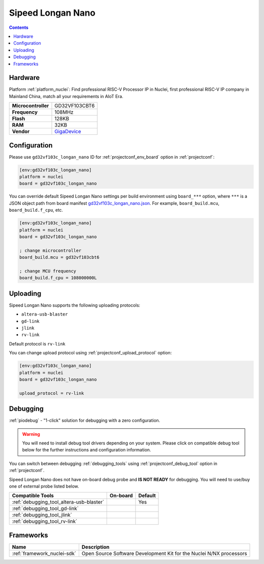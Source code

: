  
.. _board_nuclei_gd32vf103c_longan_nano:

Sipeed Longan Nano
==================

.. contents::

Hardware
--------

Platform :ref:`platform_nuclei`: Find professional RISC-V Processor IP in Nuclei, first professional RISC-V IP company in Mainland China, match all your requirements in AIoT Era.

.. list-table::

  * - **Microcontroller**
    - GD32VF103CBT6
  * - **Frequency**
    - 108MHz
  * - **Flash**
    - 128KB
  * - **RAM**
    - 32KB
  * - **Vendor**
    - `GigaDevice <https://www.gigadevice.com/?utm_source=platformio.org&utm_medium=docs>`__


Configuration
-------------

Please use ``gd32vf103c_longan_nano`` ID for :ref:`projectconf_env_board` option in :ref:`projectconf`:

.. code-block:: ini

  [env:gd32vf103c_longan_nano]
  platform = nuclei
  board = gd32vf103c_longan_nano

You can override default Sipeed Longan Nano settings per build environment using
``board_***`` option, where ``***`` is a JSON object path from
board manifest `gd32vf103c_longan_nano.json <https://github.com/Nuclei-Software/platform-nuclei/blob/master/boards/gd32vf103c_longan_nano.json>`_. For example,
``board_build.mcu``, ``board_build.f_cpu``, etc.

.. code-block:: ini

  [env:gd32vf103c_longan_nano]
  platform = nuclei
  board = gd32vf103c_longan_nano

  ; change microcontroller
  board_build.mcu = gd32vf103cbt6

  ; change MCU frequency
  board_build.f_cpu = 108000000L


Uploading
---------
Sipeed Longan Nano supports the following uploading protocols:

* ``altera-usb-blaster``
* ``gd-link``
* ``jlink``
* ``rv-link``

Default protocol is ``rv-link``

You can change upload protocol using :ref:`projectconf_upload_protocol` option:

.. code-block:: ini

  [env:gd32vf103c_longan_nano]
  platform = nuclei
  board = gd32vf103c_longan_nano

  upload_protocol = rv-link

Debugging
---------

:ref:`piodebug` - "1-click" solution for debugging with a zero configuration.

.. warning::
    You will need to install debug tool drivers depending on your system.
    Please click on compatible debug tool below for the further
    instructions and configuration information.

You can switch between debugging :ref:`debugging_tools` using
:ref:`projectconf_debug_tool` option in :ref:`projectconf`.

Sipeed Longan Nano does not have on-board debug probe and **IS NOT READY** for debugging. You will need to use/buy one of external probe listed below.

.. list-table::
  :header-rows:  1

  * - Compatible Tools
    - On-board
    - Default
  * - :ref:`debugging_tool_altera-usb-blaster`
    - 
    - Yes
  * - :ref:`debugging_tool_gd-link`
    - 
    - 
  * - :ref:`debugging_tool_jlink`
    - 
    - 
  * - :ref:`debugging_tool_rv-link`
    - 
    - 

Frameworks
----------
.. list-table::
    :header-rows:  1

    * - Name
      - Description

    * - :ref:`framework_nuclei-sdk`
      - Open Source Software Development Kit for the Nuclei N/NX processors